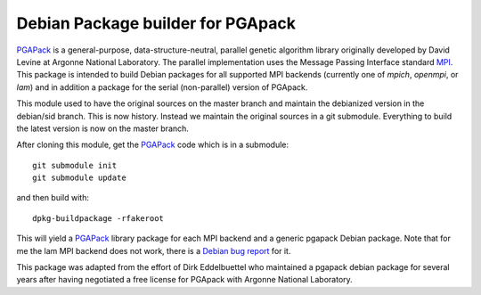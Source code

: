 Debian Package builder for PGApack
==================================

PGAPack_ is a general-purpose, data-structure-neutral, parallel genetic
algorithm library originally developed by David Levine at Argonne
National Laboratory. The parallel implementation uses the Message
Passing Interface standard MPI_. This package is intended to build
Debian packages for all supported MPI backends (currently one of
`mpich`, `openmpi`, or `lam`) and in addition a package for the serial
(non-parallel) version of PGApack.

This module used to have the original sources on the master branch and
maintain the debianized version in the debian/sid branch. This is now
history. Instead we maintain the original sources in a git submodule.
Everything to build the latest version is now on the master branch.

After cloning this module, get the PGAPack_ code which is in a submodule::

  git submodule init
  git submodule update

and then build with::

  dpkg-buildpackage -rfakeroot

This will yield a PGAPack_ library package for each MPI backend and a
generic pgapack Debian package. Note that for me the lam MPI backend
does not work, there is a `Debian bug report`_ for it.

This package was adapted from the effort of Dirk Eddelbuettel who
maintained a pgapack debian package for several years after having
negotiated a free license for PGApack with Argonne National Laboratory.

.. _PGAPack: https://github.com/schlatterbeck/pgapack 
.. _MPI: http://mpi-forum.org/ 
.. _`Debian bug report`:
    https://bugs.debian.org/cgi-bin/bugreport.cgi?bug=1000446

